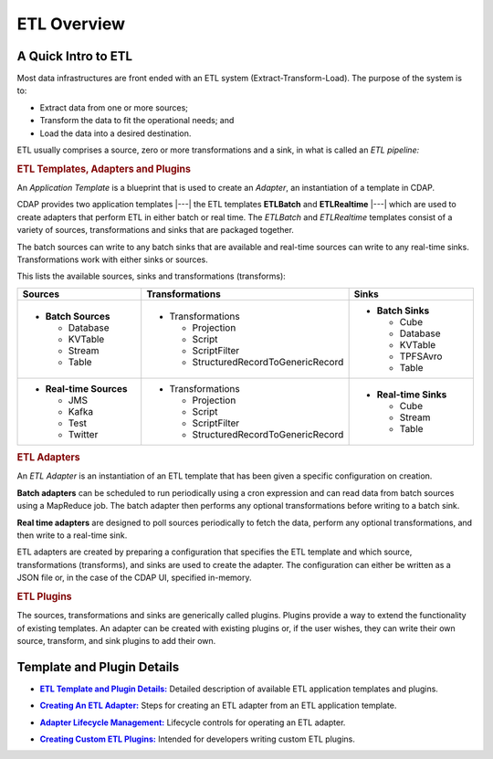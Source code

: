 .. meta::
    :author: Cask Data, Inc.
    :copyright: Copyright © 2015 Cask Data, Inc.

.. _apptemplates-etl-index:

============
ETL Overview 
============


A Quick Intro to ETL
====================

Most data infrastructures are front ended with an ETL system (Extract-Transform-Load). The
purpose of the system is to:

- Extract data from one or more sources;
- Transform the data to fit the operational needs; and
- Load the data into a desired destination.

ETL usually comprises a source, zero or more transformations and a sink, in what is called
an *ETL pipeline:*

.. image:: ../_images/etl-pipeline.png
   :width: 6in
   :align: center


.. rubric:: ETL Templates, Adapters and Plugins 

An *Application Template* is a blueprint that is used to create an *Adapter*, an instantiation of
a template in CDAP.

CDAP provides two application templates |---| the ETL templates **ETLBatch** and
**ETLRealtime** |---| which are used to create adapters that perform ETL in either batch
or real time. The  *ETLBatch* and *ETLRealtime* templates consist of a variety of sources,
transformations and sinks that are packaged together.

The batch sources can write to any batch sinks that are available and real-time sources can
write to any real-time sinks. Transformations work with either sinks or sources.

This lists the available sources, sinks and transformations (transforms):

.. list-table::
   :widths: 30 40 30
   :header-rows: 1

   * - Sources
     - Transformations
     - Sinks
   * - - **Batch Sources**

         - Database
         - KVTable
         - Stream
         - Table

     - - Transformations

         - Projection
         - Script
         - ScriptFilter
         - StructuredRecordToGenericRecord

     - - **Batch Sinks**

         - Cube
         - Database
         - KVTable
         - TPFSAvro
         - Table

   * - - **Real-time Sources**

         - JMS
         - Kafka
         - Test
         - Twitter

     - - Transformations

         - Projection
         - Script
         - ScriptFilter
         - StructuredRecordToGenericRecord

     - - **Real-time Sinks**

         - Cube
         - Stream
         - Table



.. rubric:: ETL Adapters

An *ETL Adapter* is an instantiation of an ETL template that has been given a specific
configuration on creation.

**Batch adapters** can be scheduled to run periodically using a cron expression and can read
data from batch sources using a MapReduce job. The batch adapter then performs any
optional transformations before writing to a batch sink.

**Real time adapters** are designed to poll sources periodically to fetch the data, perform any
optional transformations, and then write to a real-time sink.

ETL adapters are created by preparing a configuration that specifies the ETL template and
which source, transformations (transforms), and sinks are used to create the adapter. The
configuration can either be written as a JSON file or, in the case of the CDAP UI,
specified in-memory.

.. rubric:: ETL Plugins

The sources, transformations and sinks are generically called plugins. Plugins provide a
way to extend the functionality of existing templates. An adapter can be created with
existing plugins or, if the user wishes, they can write their own source, transform, and
sink plugins to add their own.


Template and Plugin Details
===========================

.. |templates| replace:: **ETL Template and Plugin Details:**
.. _templates: templates/index.html

- |templates|_ Detailed description of available ETL application templates and plugins.

.. |creating| replace:: **Creating An ETL Adapter:**
.. _creating: creating.html

- |creating|_ Steps for creating an ETL adapter from an ETL application template.

.. |operations| replace:: **Adapter Lifecycle Management:**
.. _operations: operations.html

- |operations|_ Lifecycle controls for operating an ETL adapter.

.. |etl-custom| replace:: **Creating Custom ETL Plugins:**
.. _etl-custom: custom.html

- |etl-custom|_ Intended for developers writing custom ETL plugins.

